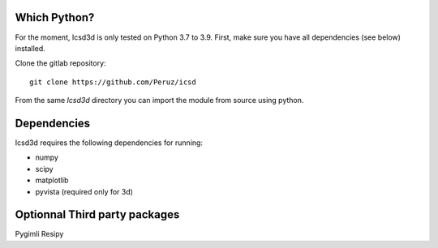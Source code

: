 Which Python?
-------------

For the moment, Icsd3d is only tested on Python 3.7 to 3.9. First, make sure you have all dependencies (see below) installed. 

.. To install the latest version from Github, .. 	pip install https://github.com/fatiando/fatiando/archive/master.zip

Clone the gitlab repository::

    git clone https://github.com/Peruz/icsd

From the same `Icsd3d` directory you can import the module from source using python. 


Dependencies
------------

Icsd3d requires the following dependencies for running:

- numpy
- scipy
- matplotlib
- pyvista (required only for 3d)



Optionnal Third party packages
------------------------------
Pygimli
Resipy

.. Testing the install
.. -------------------
